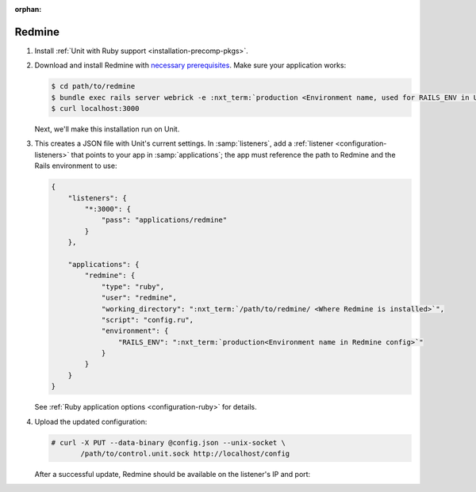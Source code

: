 :orphan:

#######
Redmine
#######

#. Install :ref:`Unit with Ruby support <installation-precomp-pkgs>`.

#. Download and install Redmine with `necessary prerequisites
   <https://www.redmine.org/projects/redmine/wiki/RedmineInstall>`_.  Make sure
   your application works:

   .. code-block:: console

      $ cd path/to/redmine
      $ bundle exec rails server webrick -e :nxt_term:`production <Environment name, used for RAILS_ENV in Unit app config>` # refer to Redmine docs for details
      $ curl localhost:3000

   Next, we'll make this installation run on Unit.

#. .. include:: ../include/get-config.rst

   This creates a JSON file with Unit's current settings.  In
   :samp:`listeners`, add a :ref:`listener <configuration-listeners>` that
   points to your app in :samp:`applications`; the app must reference
   the path to Redmine and the Rails environment to use:

   .. code-block:: json

      {
          "listeners": {
              "*:3000": {
                  "pass": "applications/redmine"
              }
          },

          "applications": {
              "redmine": {
                  "type": "ruby",
                  "user": "redmine",
                  "working_directory": ":nxt_term:`/path/to/redmine/ <Where Redmine is installed>`",
                  "script": "config.ru",
                  "environment": {
                      "RAILS_ENV": ":nxt_term:`production<Environment name in Redmine config>`"
                  }
              }
          }
      }

   See :ref:`Ruby application options <configuration-ruby>` for details.

#. Upload the updated configuration:

   .. code-block:: console

      # curl -X PUT --data-binary @config.json --unix-socket \
             /path/to/control.unit.sock http://localhost/config

   After a successful update, Redmine should be available on the listener's IP
   and port:

   .. image:: ../images/redmine.png
      :width: 100%
      :alt: Redmine in Unit - Sample Screen
